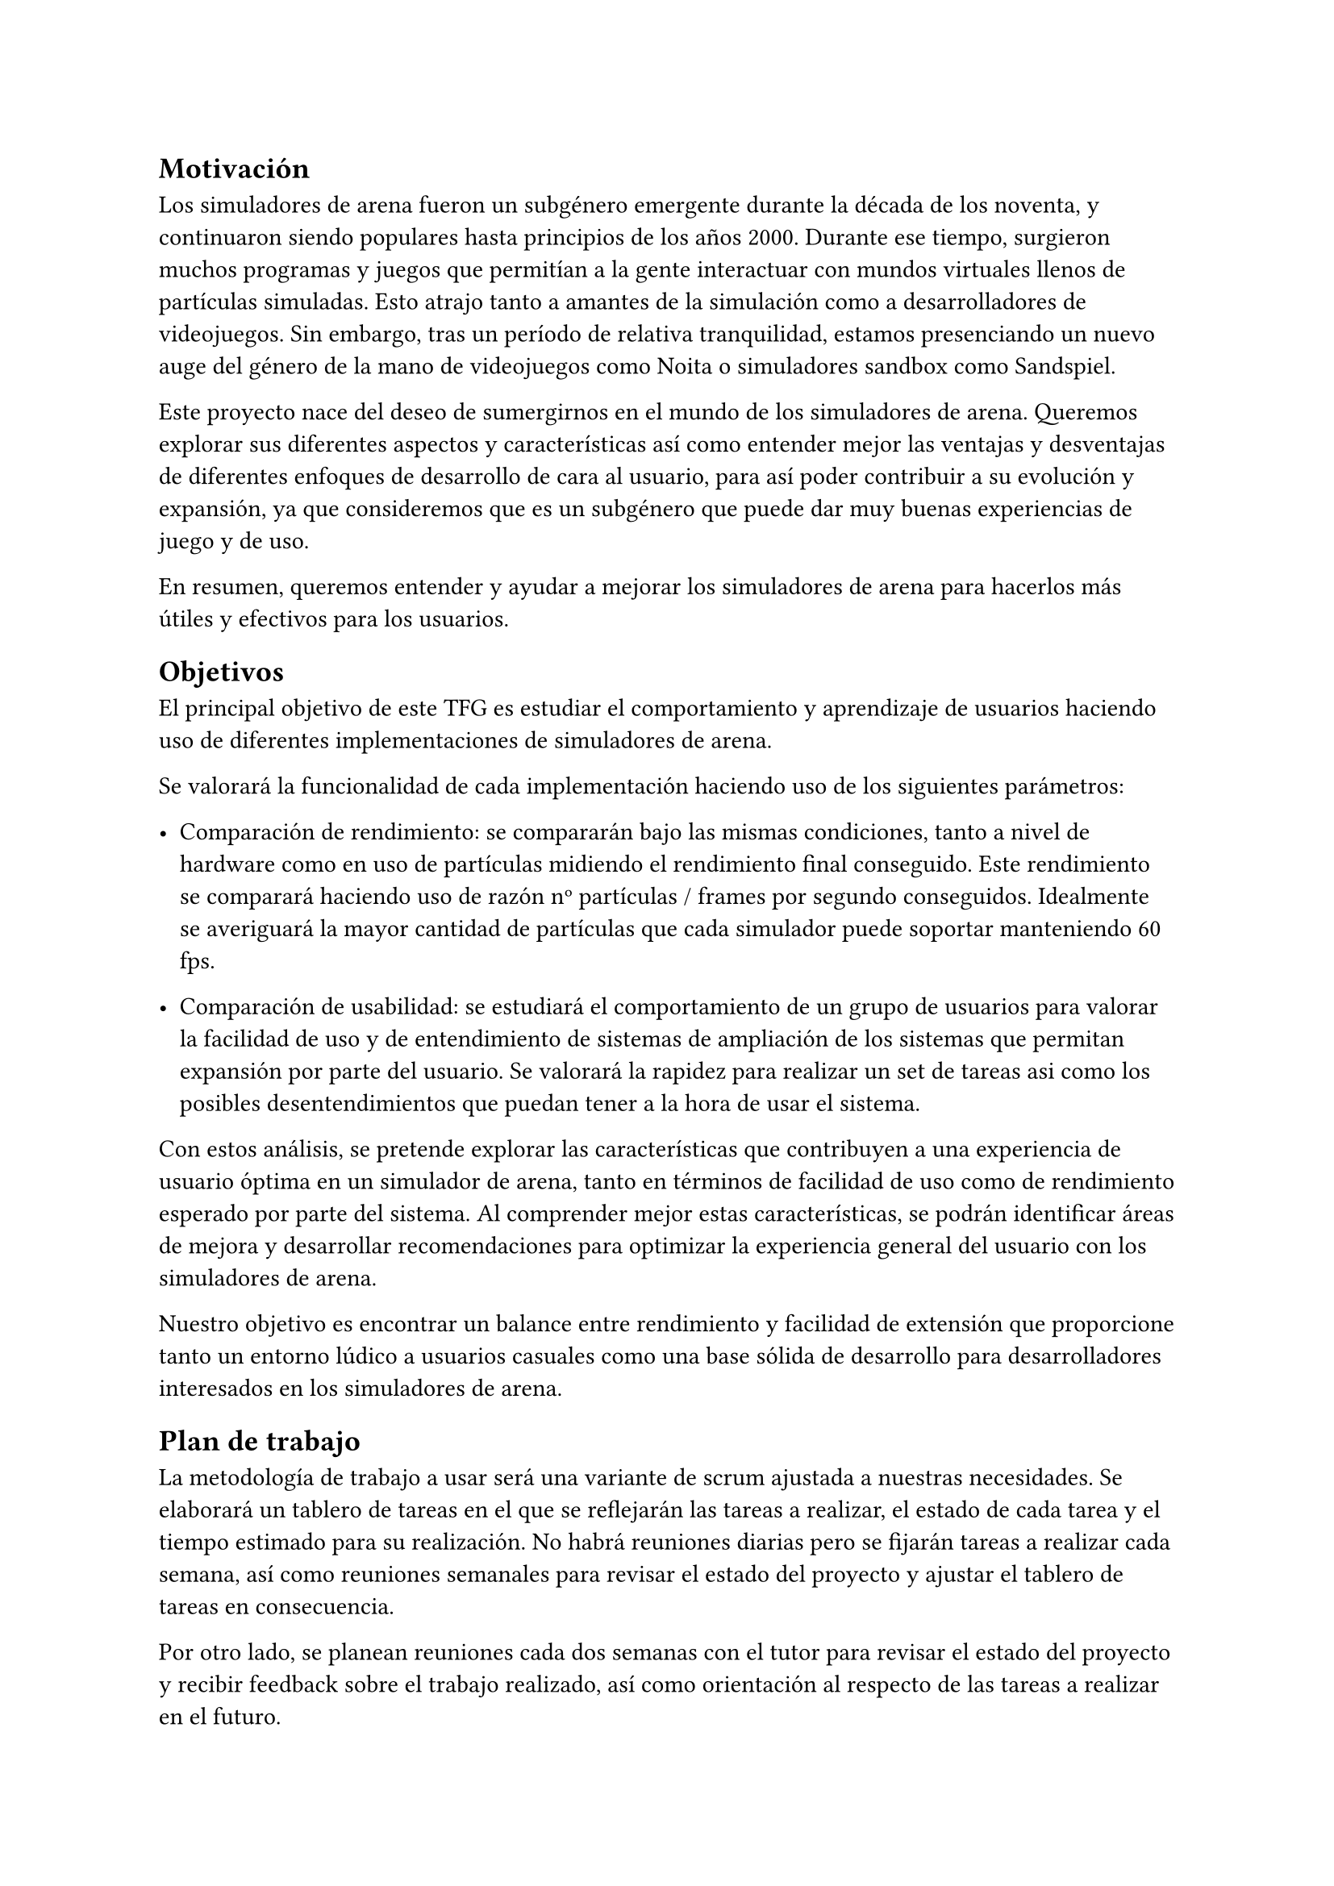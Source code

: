 == Motivación

Los simuladores de arena fueron un subgénero emergente durante la década de los noventa, y continuaron siendo populares hasta principios de los años 2000. Durante ese tiempo, surgieron muchos programas y juegos que permitían a la gente interactuar con mundos virtuales llenos de partículas simuladas. Esto atrajo tanto a amantes de la simulación como a desarrolladores de videojuegos. Sin embargo, tras un período de relativa tranquilidad, estamos presenciando un nuevo auge del género de la mano de videojuegos como Noita o simuladores sandbox como Sandspiel.

Este proyecto nace del deseo de sumergirnos en el mundo de los simuladores de arena. Queremos explorar sus diferentes aspectos y características así como entender mejor las ventajas y desventajas de diferentes enfoques de desarrollo de cara al usuario, para así poder contribuir a su evolución y expansión, ya que consideremos que es un subgénero que puede dar muy buenas experiencias de juego y de uso. 

En resumen, queremos entender y ayudar a mejorar los simuladores de arena  para hacerlos más útiles y efectivos para los usuarios.


== Objetivos <Objetivos>

El principal objetivo de este TFG es estudiar el comportamiento y aprendizaje de usuarios haciendo uso de diferentes implementaciones de simuladores de arena. 

Se valorará la funcionalidad de cada implementación haciendo uso de los siguientes parámetros:

- Comparación de rendimiento: se compararán bajo las mismas condiciones, tanto a nivel de hardware como en uso de partículas midiendo el rendimiento final conseguido. Este rendimiento se comparará haciendo uso de razón nº partículas / frames por segundo conseguidos. Idealmente se averiguará la mayor cantidad de partículas que cada simulador puede soportar manteniendo 60 fps.

- Comparación de usabilidad: se estudiará el comportamiento de un grupo de usuarios para valorar la facilidad de uso y de entendimiento de sistemas de ampliación de los sistemas que permitan expansión por parte del usuario. Se valorará la rapidez para realizar un set de tareas asi como los posibles desentendimientos que puedan tener a la hora de usar el sistema.

Con estos análisis, se pretende explorar las características que contribuyen a una experiencia de usuario óptima en un simulador de arena, tanto en términos de facilidad de uso como de rendimiento esperado por parte del sistema. Al comprender mejor estas características, se podrán identificar áreas de mejora y desarrollar recomendaciones para optimizar la experiencia general del usuario con los simuladores de arena.

Nuestro objetivo es encontrar un balance entre rendimiento y facilidad de extensión que proporcione tanto un entorno lúdico a usuarios casuales como una base sólida de desarrollo para desarrolladores interesados en los simuladores de arena. 

== Plan de trabajo

La metodología de trabajo a usar será una variante de scrum ajustada a nuestras necesidades. Se elaborará un tablero de tareas en el que se reflejarán las tareas a realizar, el estado de cada tarea y el tiempo estimado para su realización. No habrá reuniones diarias pero se fijarán tareas a realizar cada semana, así como reuniones semanales para revisar el estado del proyecto y ajustar el tablero de tareas en consecuencia.

Por otro lado, se planean reuniones cada dos semanas con el tutor para revisar el estado del proyecto y recibir feedback sobre el trabajo realizado, así como orientación al respecto de las tareas a realizar en el futuro.

Respecto al trabajo, lo primero será realizar una investigación preliminar sobre los conceptos fundamentales de los autómatas celulares y los simuladores de arena, así como de sistemas ya existentes para entender cómo se han abordado problemas en el pasado. Se espera que esta investigación dure aproximadamente dos meses.

Tras esto se planea la realización de 4 implementaciones: 

- Simulación nativa base: Esta será la simulación usada de base para comparar las demás. Debe ser eficiente y sentar las bases de como se realiza el procesado de partículas. Esta implementación será difícil de ampliar debido a esto. Se espera realizar esta implementación en C o C++ debido a la familiaridad con el lenguaje. Se espera que esta implementación sea realizada entre un mes y un mes y medio.

- Simulación en GPU: Esta implementación se realizará en un lenguaje de programación que permita la ejecución de código en GPU, como CUDA u OpenCL. El objetivo de esta implementación es explorar la viabilidad de realizar la simulación de partículas en GPU, así como comparar el rendimiento con las demás implementaciones. Se espera que esta implementación también sea difícil de ampliar. Se espera realizar esta implementación en un mes.

- Simulación nativa ampliada con un lenguaje de script: Será necesario investigar y elegir un lenguaje de script que permita la ampliación de la simulación base de manera sencilla manteniendo el mayor rendimiento posible. Se espera realizar esta implementación entre uno y dos meses.

- Simulación accesible mediante lenguaje de programación visual: Se investigarán librerías y frameworks que permitan definir código o datos mediante programación visual. Se espera que esta implementación sea la más sencilla de ampliar y la más accesible para usuarios no técnicos. Se investigará la posibilidad de ejecutar esta simulación en la web para mayor accesibilidad. Se espera realizar esta implementación entre uno y dos meses.

Se considera la posibilidad de que se realicen más simuladores si la investigación da a conocer una posibilidad alternativa que aporte valor a la comparativa.

Tras realizar las distintas implementaciones, se realizarán pruebas de usuario para comparar los resultados obtenidos por cada una de ellas. Se analizarán los datos obtenidos y se compararán los resultados para extraer conclusiones sobre las ventajas y desventajas de cada implementación. Se espera realizar estas pruebas en un periodo de dos a tres semanas.

